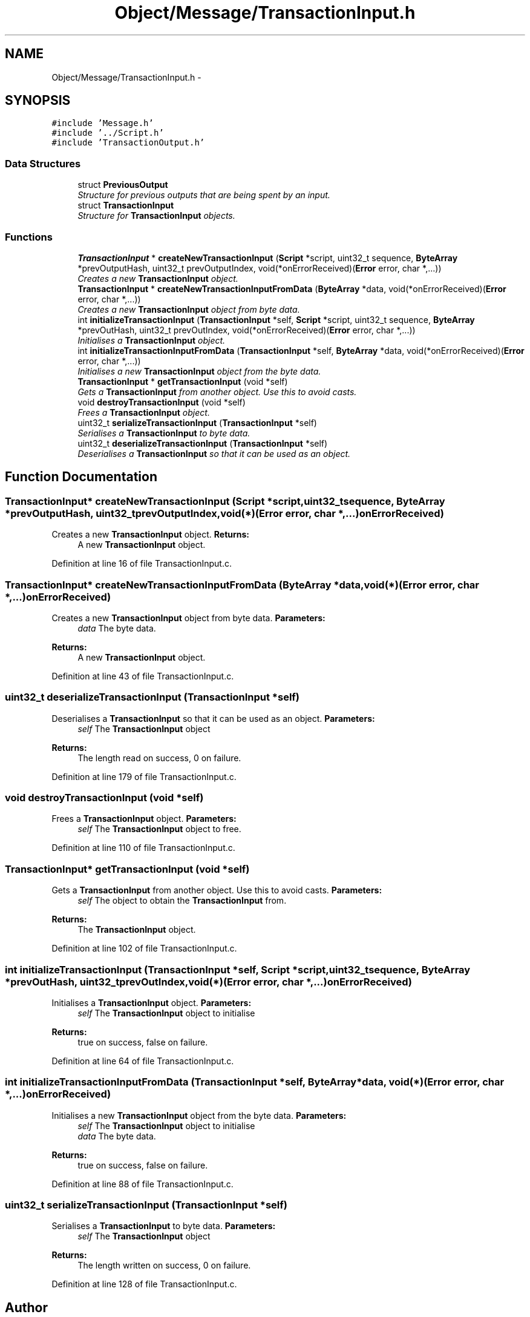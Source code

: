 .TH "Object/Message/TransactionInput.h" 3 "Thu Oct 11 2012" "Version 1.0" "Bitcoin" \" -*- nroff -*-
.ad l
.nh
.SH NAME
Object/Message/TransactionInput.h \- 
.SH SYNOPSIS
.br
.PP
\fC#include 'Message.h'\fP
.br
\fC#include '../Script.h'\fP
.br
\fC#include 'TransactionOutput.h'\fP
.br

.SS "Data Structures"

.in +1c
.ti -1c
.RI "struct \fBPreviousOutput\fP"
.br
.RI "\fIStructure for previous outputs that are being spent by an input. \fP"
.ti -1c
.RI "struct \fBTransactionInput\fP"
.br
.RI "\fIStructure for \fBTransactionInput\fP objects. \fP"
.in -1c
.SS "Functions"

.in +1c
.ti -1c
.RI "\fBTransactionInput\fP * \fBcreateNewTransactionInput\fP (\fBScript\fP *script, uint32_t sequence, \fBByteArray\fP *prevOutputHash, uint32_t prevOutputIndex, void(*onErrorReceived)(\fBError\fP error, char *,...))"
.br
.RI "\fICreates a new \fBTransactionInput\fP object. \fP"
.ti -1c
.RI "\fBTransactionInput\fP * \fBcreateNewTransactionInputFromData\fP (\fBByteArray\fP *data, void(*onErrorReceived)(\fBError\fP error, char *,...))"
.br
.RI "\fICreates a new \fBTransactionInput\fP object from byte data. \fP"
.ti -1c
.RI "int \fBinitializeTransactionInput\fP (\fBTransactionInput\fP *self, \fBScript\fP *script, uint32_t sequence, \fBByteArray\fP *prevOutHash, uint32_t prevOutIndex, void(*onErrorReceived)(\fBError\fP error, char *,...))"
.br
.RI "\fIInitialises a \fBTransactionInput\fP object. \fP"
.ti -1c
.RI "int \fBinitializeTransactionInputFromData\fP (\fBTransactionInput\fP *self, \fBByteArray\fP *data, void(*onErrorReceived)(\fBError\fP error, char *,...))"
.br
.RI "\fIInitialises a new \fBTransactionInput\fP object from the byte data. \fP"
.ti -1c
.RI "\fBTransactionInput\fP * \fBgetTransactionInput\fP (void *self)"
.br
.RI "\fIGets a \fBTransactionInput\fP from another object. Use this to avoid casts. \fP"
.ti -1c
.RI "void \fBdestroyTransactionInput\fP (void *self)"
.br
.RI "\fIFrees a \fBTransactionInput\fP object. \fP"
.ti -1c
.RI "uint32_t \fBserializeTransactionInput\fP (\fBTransactionInput\fP *self)"
.br
.RI "\fISerialises a \fBTransactionInput\fP to byte data. \fP"
.ti -1c
.RI "uint32_t \fBdeserializeTransactionInput\fP (\fBTransactionInput\fP *self)"
.br
.RI "\fIDeserialises a \fBTransactionInput\fP so that it can be used as an object. \fP"
.in -1c
.SH "Function Documentation"
.PP 
.SS "\fBTransactionInput\fP* createNewTransactionInput (\fBScript\fP *script, uint32_tsequence, \fBByteArray\fP *prevOutputHash, uint32_tprevOutputIndex, void(*)(\fBError\fP error, char *,...)onErrorReceived)"
.PP
Creates a new \fBTransactionInput\fP object. \fBReturns:\fP
.RS 4
A new \fBTransactionInput\fP object. 
.RE
.PP

.PP
Definition at line 16 of file TransactionInput.c.
.SS "\fBTransactionInput\fP* createNewTransactionInputFromData (\fBByteArray\fP *data, void(*)(\fBError\fP error, char *,...)onErrorReceived)"
.PP
Creates a new \fBTransactionInput\fP object from byte data. \fBParameters:\fP
.RS 4
\fIdata\fP The byte data. 
.RE
.PP
\fBReturns:\fP
.RS 4
A new \fBTransactionInput\fP object. 
.RE
.PP

.PP
Definition at line 43 of file TransactionInput.c.
.SS "uint32_t deserializeTransactionInput (\fBTransactionInput\fP *self)"
.PP
Deserialises a \fBTransactionInput\fP so that it can be used as an object. \fBParameters:\fP
.RS 4
\fIself\fP The \fBTransactionInput\fP object 
.RE
.PP
\fBReturns:\fP
.RS 4
The length read on success, 0 on failure. 
.RE
.PP

.PP
Definition at line 179 of file TransactionInput.c.
.SS "void destroyTransactionInput (void *self)"
.PP
Frees a \fBTransactionInput\fP object. \fBParameters:\fP
.RS 4
\fIself\fP The \fBTransactionInput\fP object to free. 
.RE
.PP

.PP
Definition at line 110 of file TransactionInput.c.
.SS "\fBTransactionInput\fP* getTransactionInput (void *self)"
.PP
Gets a \fBTransactionInput\fP from another object. Use this to avoid casts. \fBParameters:\fP
.RS 4
\fIself\fP The object to obtain the \fBTransactionInput\fP from. 
.RE
.PP
\fBReturns:\fP
.RS 4
The \fBTransactionInput\fP object. 
.RE
.PP

.PP
Definition at line 102 of file TransactionInput.c.
.SS "int initializeTransactionInput (\fBTransactionInput\fP *self, \fBScript\fP *script, uint32_tsequence, \fBByteArray\fP *prevOutHash, uint32_tprevOutIndex, void(*)(\fBError\fP error, char *,...)onErrorReceived)"
.PP
Initialises a \fBTransactionInput\fP object. \fBParameters:\fP
.RS 4
\fIself\fP The \fBTransactionInput\fP object to initialise 
.RE
.PP
\fBReturns:\fP
.RS 4
true on success, false on failure. 
.RE
.PP

.PP
Definition at line 64 of file TransactionInput.c.
.SS "int initializeTransactionInputFromData (\fBTransactionInput\fP *self, \fBByteArray\fP *data, void(*)(\fBError\fP error, char *,...)onErrorReceived)"
.PP
Initialises a new \fBTransactionInput\fP object from the byte data. \fBParameters:\fP
.RS 4
\fIself\fP The \fBTransactionInput\fP object to initialise 
.br
\fIdata\fP The byte data. 
.RE
.PP
\fBReturns:\fP
.RS 4
true on success, false on failure. 
.RE
.PP

.PP
Definition at line 88 of file TransactionInput.c.
.SS "uint32_t serializeTransactionInput (\fBTransactionInput\fP *self)"
.PP
Serialises a \fBTransactionInput\fP to byte data. \fBParameters:\fP
.RS 4
\fIself\fP The \fBTransactionInput\fP object 
.RE
.PP
\fBReturns:\fP
.RS 4
The length written on success, 0 on failure. 
.RE
.PP

.PP
Definition at line 128 of file TransactionInput.c.
.SH "Author"
.PP 
Generated automatically by Doxygen for Bitcoin from the source code.
